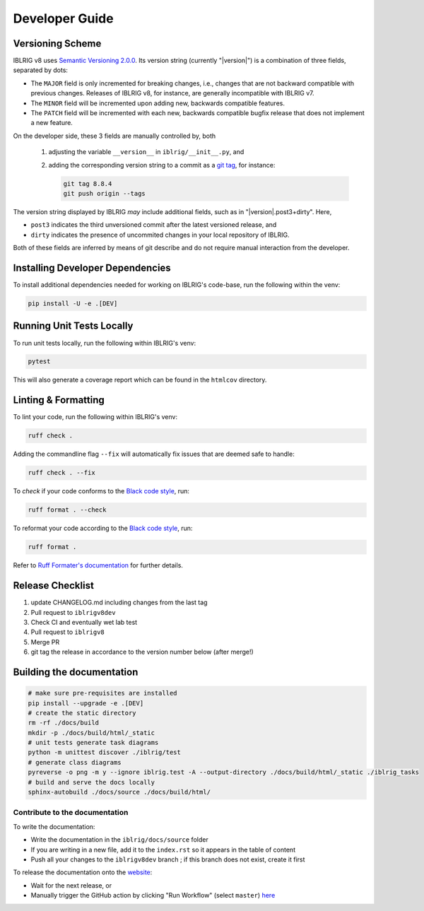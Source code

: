 Developer Guide
===============


Versioning Scheme
-----------------

IBLRIG v8 uses `Semantic Versioning 2.0.0 <https://semver.org/spec/v2.0.0.html>`_.
Its version string (currently "|version|") is a combination of three fields, separated by dots:

.. centered:: ``MAJOR`` . ``MINOR`` . ``PATCH``

* The ``MAJOR`` field is only incremented for breaking changes, i.e., changes that are not backward compatible with previous changes.
  Releases of IBLRIG v8, for instance, are generally incompatible with IBLRIG v7.
* The ``MINOR`` field will be incremented upon adding new, backwards compatible features.
* The ``PATCH`` field will be incremented with each new, backwards compatible bugfix release that does not implement a new feature.

On the developer side, these 3 fields are manually controlled by, both

   1. adjusting the variable ``__version__`` in ``iblrig/__init__.py``, and
   2. adding the corresponding version string to a commit as a `git tag <https://git-scm.com/book/en/v2/Git-Basics-Tagging>`_,
      for instance:

      .. code-block:: console

         git tag 8.8.4
         git push origin --tags

The version string displayed by IBLRIG *may* include additional fields, such as in "|version|.post3+dirty".
Here,

* ``post3`` indicates the third unversioned commit after the latest versioned release, and
* ``dirty`` indicates the presence of uncommited changes in your local repository of IBLRIG.

Both of these fields are inferred by means of git describe and do not require manual interaction from the developer.


Installing Developer Dependencies
---------------------------------

To install additional dependencies needed for working on IBLRIG's code-base, run the following within the venv:

.. code-block:: console

   pip install -U -e .[DEV]


Running Unit Tests Locally
--------------------------

To run unit tests locally, run the following within IBLRIG's venv:

.. code-block:: console

   pytest

This will also generate a coverage report which can be found in the ``htmlcov`` directory.


Linting & Formatting
--------------------

To lint your code, run the following within IBLRIG's venv:

.. code-block:: console

   ruff check .

Adding the commandline flag ``--fix`` will automatically fix issues that are deemed safe to handle:

.. code-block:: console

   ruff check . --fix

To *check* if your code conforms to the `Black code style <https://black.readthedocs.io/en/stable/the_black_code_style/current_style.html>`_, run:

.. code-block:: console

   ruff format . --check

To reformat your code according to the `Black code style <https://black.readthedocs.io/en/stable/the_black_code_style/current_style.html>`_, run:

.. code-block:: console

   ruff format .

Refer to `Ruff Formater's documentation <https://docs.astral.sh/ruff/formatter/>`_ for further details.


Release Checklist
-----------------

1) update CHANGELOG.md including changes from the last tag
2) Pull request to ``iblrigv8dev``
3) Check CI and eventually wet lab test
4) Pull request to ``iblrigv8``
5) Merge PR
6) git tag the release in accordance to the version number below (after merge!)


Building the documentation
--------------------------

.. code-block:: console

   # make sure pre-requisites are installed
   pip install --upgrade -e .[DEV]
   # create the static directory
   rm -rf ./docs/build
   mkdir -p ./docs/build/html/_static
   # unit tests generate task diagrams
   python -m unittest discover ./iblrig/test
   # generate class diagrams
   pyreverse -o png -m y --ignore iblrig.test -A --output-directory ./docs/build/html/_static ./iblrig_tasks
   # build and serve the docs locally
   sphinx-autobuild ./docs/source ./docs/build/html/

Contribute to the documentation
~~~~~~~~~~~~~~~~~~~~~~~~~~~~~~~
To write the documentation:

* Write the documentation in the ``iblrig/docs/source`` folder
* If you are writing in a new file, add it to the ``index.rst`` so it appears in the table of content
* Push all your changes to the ``iblrigv8dev`` branch ; if this branch does not exist, create it first

To release the documentation onto the `website <https://int-brain-lab.github.io/iblrig>`_:

* Wait for the next release, or
* Manually trigger the GitHub action by clicking "Run Workflow" (select ``master``) `here <https://github.com/int-brain-lab/iblrig/actions/workflows/docs.yaml>`_
